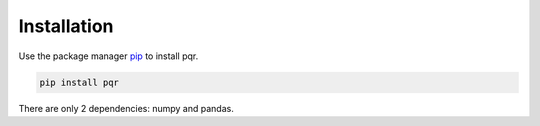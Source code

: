 Installation
============

Use the package manager `pip <https://pip.pypa.io/en/stable/>`_ to install pqr.

.. code:: bash

    pip install pqr

There are only 2 dependencies: numpy and pandas.

